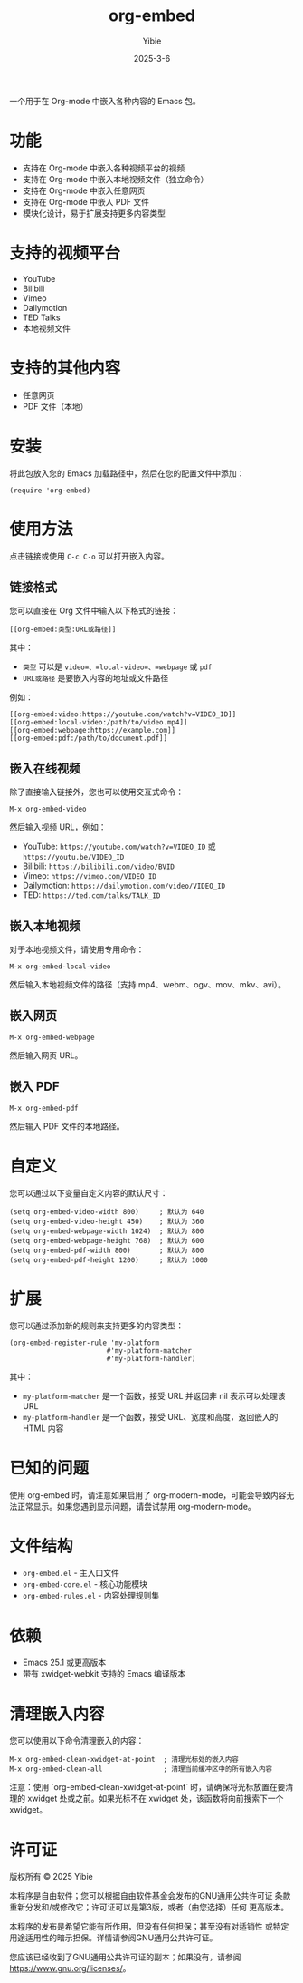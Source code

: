 #+TITLE: org-embed
#+AUTHOR: Yibie
#+DATE: 2025-3-6

一个用于在 Org-mode 中嵌入各种内容的 Emacs 包。

[[file:figure1.png]]

* 功能

- 支持在 Org-mode 中嵌入各种视频平台的视频
- 支持在 Org-mode 中嵌入本地视频文件（独立命令）
- 支持在 Org-mode 中嵌入任意网页
- 支持在 Org-mode 中嵌入 PDF 文件
- 模块化设计，易于扩展支持更多内容类型

* 支持的视频平台

- YouTube
- Bilibili
- Vimeo
- Dailymotion
- TED Talks
- 本地视频文件

* 支持的其他内容

- 任意网页
- PDF 文件（本地）

* 安装

将此包放入您的 Emacs 加载路径中，然后在您的配置文件中添加：

#+begin_src elisp
(require 'org-embed)
#+end_src

* 使用方法

点击链接或使用 =C-c C-o= 可以打开嵌入内容。

** 链接格式

您可以直接在 Org 文件中输入以下格式的链接：

#+begin_example
[[org-embed:类型:URL或路径]]
#+end_example

其中：
- =类型= 可以是 =video=、=local-video=、=webpage= 或 =pdf=
- =URL或路径= 是要嵌入内容的地址或文件路径

例如：
#+begin_example
[[org-embed:video:https://youtube.com/watch?v=VIDEO_ID]]
[[org-embed:local-video:/path/to/video.mp4]]
[[org-embed:webpage:https://example.com]]
[[org-embed:pdf:/path/to/document.pdf]]
#+end_example

** 嵌入在线视频

除了直接输入链接外，您也可以使用交互式命令：

#+begin_src
M-x org-embed-video
#+end_src

然后输入视频 URL，例如：

- YouTube: =https://youtube.com/watch?v=VIDEO_ID= 或 =https://youtu.be/VIDEO_ID=
- Bilibili: =https://bilibili.com/video/BVID=
- Vimeo: =https://vimeo.com/VIDEO_ID=
- Dailymotion: =https://dailymotion.com/video/VIDEO_ID=
- TED: =https://ted.com/talks/TALK_ID=

** 嵌入本地视频

对于本地视频文件，请使用专用命令：

#+begin_src
M-x org-embed-local-video
#+end_src

然后输入本地视频文件的路径（支持 mp4、webm、ogv、mov、mkv、avi）。

** 嵌入网页

#+begin_src
M-x org-embed-webpage
#+end_src

然后输入网页 URL。

** 嵌入 PDF

#+begin_src
M-x org-embed-pdf
#+end_src

然后输入 PDF 文件的本地路径。

* 自定义

您可以通过以下变量自定义内容的默认尺寸：

#+begin_src elisp
(setq org-embed-video-width 800)     ; 默认为 640
(setq org-embed-video-height 450)    ; 默认为 360
(setq org-embed-webpage-width 1024)  ; 默认为 800
(setq org-embed-webpage-height 768)  ; 默认为 600
(setq org-embed-pdf-width 800)       ; 默认为 800
(setq org-embed-pdf-height 1200)     ; 默认为 1000
#+end_src

* 扩展

您可以通过添加新的规则来支持更多的内容类型：

#+begin_src elisp
(org-embed-register-rule 'my-platform
                        #'my-platform-matcher
                        #'my-platform-handler)
#+end_src

其中：
- =my-platform-matcher= 是一个函数，接受 URL 并返回非 nil 表示可以处理该 URL
- =my-platform-handler= 是一个函数，接受 URL、宽度和高度，返回嵌入的 HTML 内容

* 已知的问题

使用 org-embed 时，请注意如果启用了 org-modern-mode，可能会导致内容无法正常显示。如果您遇到显示问题，请尝试禁用 org-modern-mode。

* 文件结构

- =org-embed.el= - 主入口文件
- =org-embed-core.el= - 核心功能模块
- =org-embed-rules.el= - 内容处理规则集

* 依赖

- Emacs 25.1 或更高版本
- 带有 xwidget-webkit 支持的 Emacs 编译版本

* 清理嵌入内容

您可以使用以下命令清理嵌入的内容：

#+begin_src
M-x org-embed-clean-xwidget-at-point  ; 清理光标处的嵌入内容
M-x org-embed-clean-all               ; 清理当前缓冲区中的所有嵌入内容
#+end_src

注意：使用 `org-embed-clean-xwidget-at-point` 时，请确保将光标放置在要清理的 xwidget 处或之前。如果光标不在 xwidget 处，该函数将向前搜索下一个 xwidget。

* 许可证

版权所有 © 2025 Yibie

本程序是自由软件；您可以根据自由软件基金会发布的GNU通用公共许可证
条款重新分发和/或修改它；许可证可以是第3版，或者（由您选择）任何
更高版本。

本程序的发布是希望它能有所作用，但没有任何担保；甚至没有对适销性
或特定用途适用性的暗示担保。详情请参阅GNU通用公共许可证。

您应该已经收到了GNU通用公共许可证的副本；如果没有，请参阅
<https://www.gnu.org/licenses/>。
